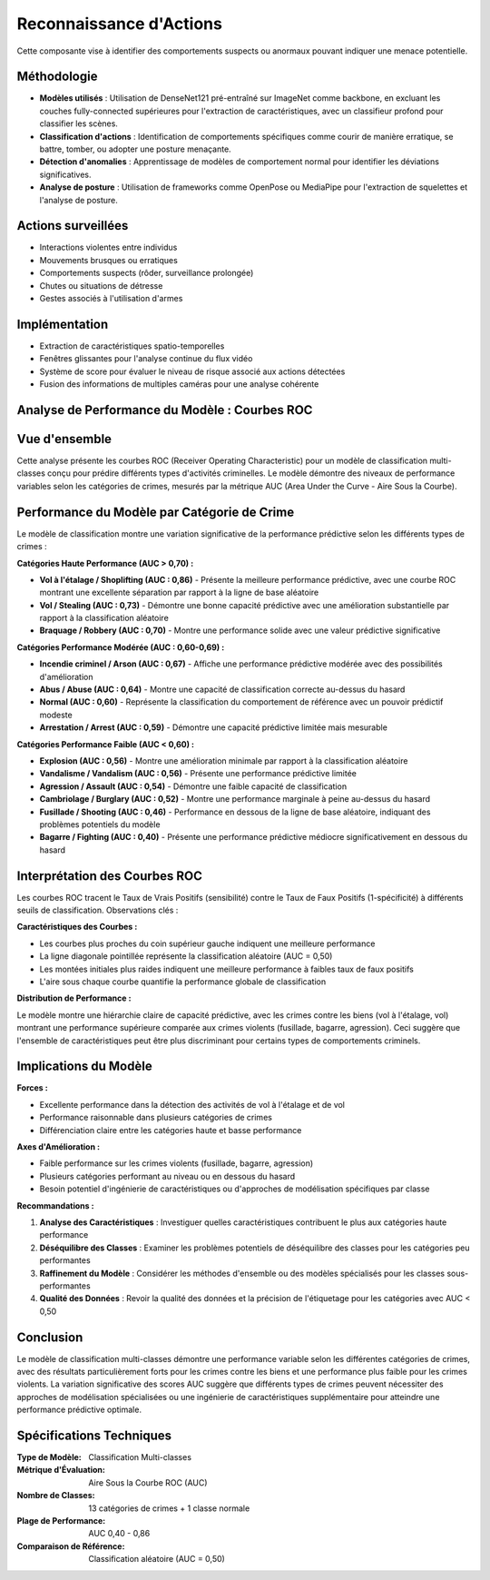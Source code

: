 Reconnaissance d'Actions
=========================

Cette composante vise à identifier des comportements suspects ou anormaux pouvant indiquer une menace potentielle.

Méthodologie
------------

- **Modèles utilisés** : Utilisation de DenseNet121 pré-entraîné sur ImageNet comme backbone, en excluant les couches fully-connected supérieures pour l'extraction de caractéristiques, avec un classifieur profond pour classifier les scènes.
- **Classification d'actions** : Identification de comportements spécifiques comme courir de manière erratique, se battre, tomber, ou adopter une posture menaçante.
- **Détection d'anomalies** : Apprentissage de modèles de comportement normal pour identifier les déviations significatives.
- **Analyse de posture** : Utilisation de frameworks comme OpenPose ou MediaPipe pour l'extraction de squelettes et l'analyse de posture.

Actions surveillées
-------------------

- Interactions violentes entre individus
- Mouvements brusques ou erratiques
- Comportements suspects (rôder, surveillance prolongée)
- Chutes ou situations de détresse
- Gestes associés à l'utilisation d'armes

Implémentation
--------------

- Extraction de caractéristiques spatio-temporelles
- Fenêtres glissantes pour l'analyse continue du flux vidéo
- Système de score pour évaluer le niveau de risque associé aux actions détectées
- Fusion des informations de multiples caméras pour une analyse cohérente

Analyse de Performance du Modèle : Courbes ROC
----------------------------------------------
.. figure:: images/auc.jpg
   :width: 100%
   :alt: Alternative text for the image

Vue d'ensemble
--------------

Cette analyse présente les courbes ROC (Receiver Operating Characteristic) pour un modèle de classification multi-classes conçu pour prédire différents types d'activités criminelles. Le modèle démontre des niveaux de performance variables selon les catégories de crimes, mesurés par la métrique AUC (Area Under the Curve - Aire Sous la Courbe).

Performance du Modèle par Catégorie de Crime
---------------------------------------------

Le modèle de classification montre une variation significative de la performance prédictive selon les différents types de crimes :

**Catégories Haute Performance (AUC > 0,70) :**

* **Vol à l'étalage / Shoplifting (AUC : 0,86)** - Présente la meilleure performance prédictive, avec une courbe ROC montrant une excellente séparation par rapport à la ligne de base aléatoire
* **Vol / Stealing (AUC : 0,73)** - Démontre une bonne capacité prédictive avec une amélioration substantielle par rapport à la classification aléatoire
* **Braquage / Robbery (AUC : 0,70)** - Montre une performance solide avec une valeur prédictive significative

**Catégories Performance Modérée (AUC : 0,60-0,69) :**

* **Incendie criminel / Arson (AUC : 0,67)** - Affiche une performance prédictive modérée avec des possibilités d'amélioration
* **Abus / Abuse (AUC : 0,64)** - Montre une capacité de classification correcte au-dessus du hasard
* **Normal (AUC : 0,60)** - Représente la classification du comportement de référence avec un pouvoir prédictif modeste
* **Arrestation / Arrest (AUC : 0,59)** - Démontre une capacité prédictive limitée mais mesurable

**Catégories Performance Faible (AUC < 0,60) :**

* **Explosion (AUC : 0,56)** - Montre une amélioration minimale par rapport à la classification aléatoire
* **Vandalisme / Vandalism (AUC : 0,56)** - Présente une performance prédictive limitée
* **Agression / Assault (AUC : 0,54)** - Démontre une faible capacité de classification
* **Cambriolage / Burglary (AUC : 0,52)** - Montre une performance marginale à peine au-dessus du hasard
* **Fusillade / Shooting (AUC : 0,46)** - Performance en dessous de la ligne de base aléatoire, indiquant des problèmes potentiels du modèle
* **Bagarre / Fighting (AUC : 0,40)** - Présente une performance prédictive médiocre significativement en dessous du hasard

Interprétation des Courbes ROC
-------------------------------

Les courbes ROC tracent le Taux de Vrais Positifs (sensibilité) contre le Taux de Faux Positifs (1-spécificité) à différents seuils de classification. Observations clés :

**Caractéristiques des Courbes :**

* Les courbes plus proches du coin supérieur gauche indiquent une meilleure performance
* La ligne diagonale pointillée représente la classification aléatoire (AUC = 0,50)
* Les montées initiales plus raides indiquent une meilleure performance à faibles taux de faux positifs
* L'aire sous chaque courbe quantifie la performance globale de classification

**Distribution de Performance :**

Le modèle montre une hiérarchie claire de capacité prédictive, avec les crimes contre les biens (vol à l'étalage, vol) montrant une performance supérieure comparée aux crimes violents (fusillade, bagarre, agression). Ceci suggère que l'ensemble de caractéristiques peut être plus discriminant pour certains types de comportements criminels.

Implications du Modèle
----------------------

**Forces :**

* Excellente performance dans la détection des activités de vol à l'étalage et de vol
* Performance raisonnable dans plusieurs catégories de crimes
* Différenciation claire entre les catégories haute et basse performance

**Axes d'Amélioration :**

* Faible performance sur les crimes violents (fusillade, bagarre, agression)
* Plusieurs catégories performant au niveau ou en dessous du hasard
* Besoin potentiel d'ingénierie de caractéristiques ou d'approches de modélisation spécifiques par classe

**Recommandations :**

1. **Analyse des Caractéristiques** : Investiguer quelles caractéristiques contribuent le plus aux catégories haute performance
2. **Déséquilibre des Classes** : Examiner les problèmes potentiels de déséquilibre des classes pour les catégories peu performantes
3. **Raffinement du Modèle** : Considérer les méthodes d'ensemble ou des modèles spécialisés pour les classes sous-performantes
4. **Qualité des Données** : Revoir la qualité des données et la précision de l'étiquetage pour les catégories avec AUC < 0,50

Conclusion
----------

Le modèle de classification multi-classes démontre une performance variable selon les différentes catégories de crimes, avec des résultats particulièrement forts pour les crimes contre les biens et une performance plus faible pour les crimes violents. La variation significative des scores AUC suggère que différents types de crimes peuvent nécessiter des approches de modélisation spécialisées ou une ingénierie de caractéristiques supplémentaire pour atteindre une performance prédictive optimale.

Spécifications Techniques
-------------------------

:Type de Modèle: Classification Multi-classes
:Métrique d'Évaluation: Aire Sous la Courbe ROC (AUC)
:Nombre de Classes: 13 catégories de crimes + 1 classe normale
:Plage de Performance: AUC 0,40 - 0,86
:Comparaison de Référence: Classification aléatoire (AUC = 0,50)
